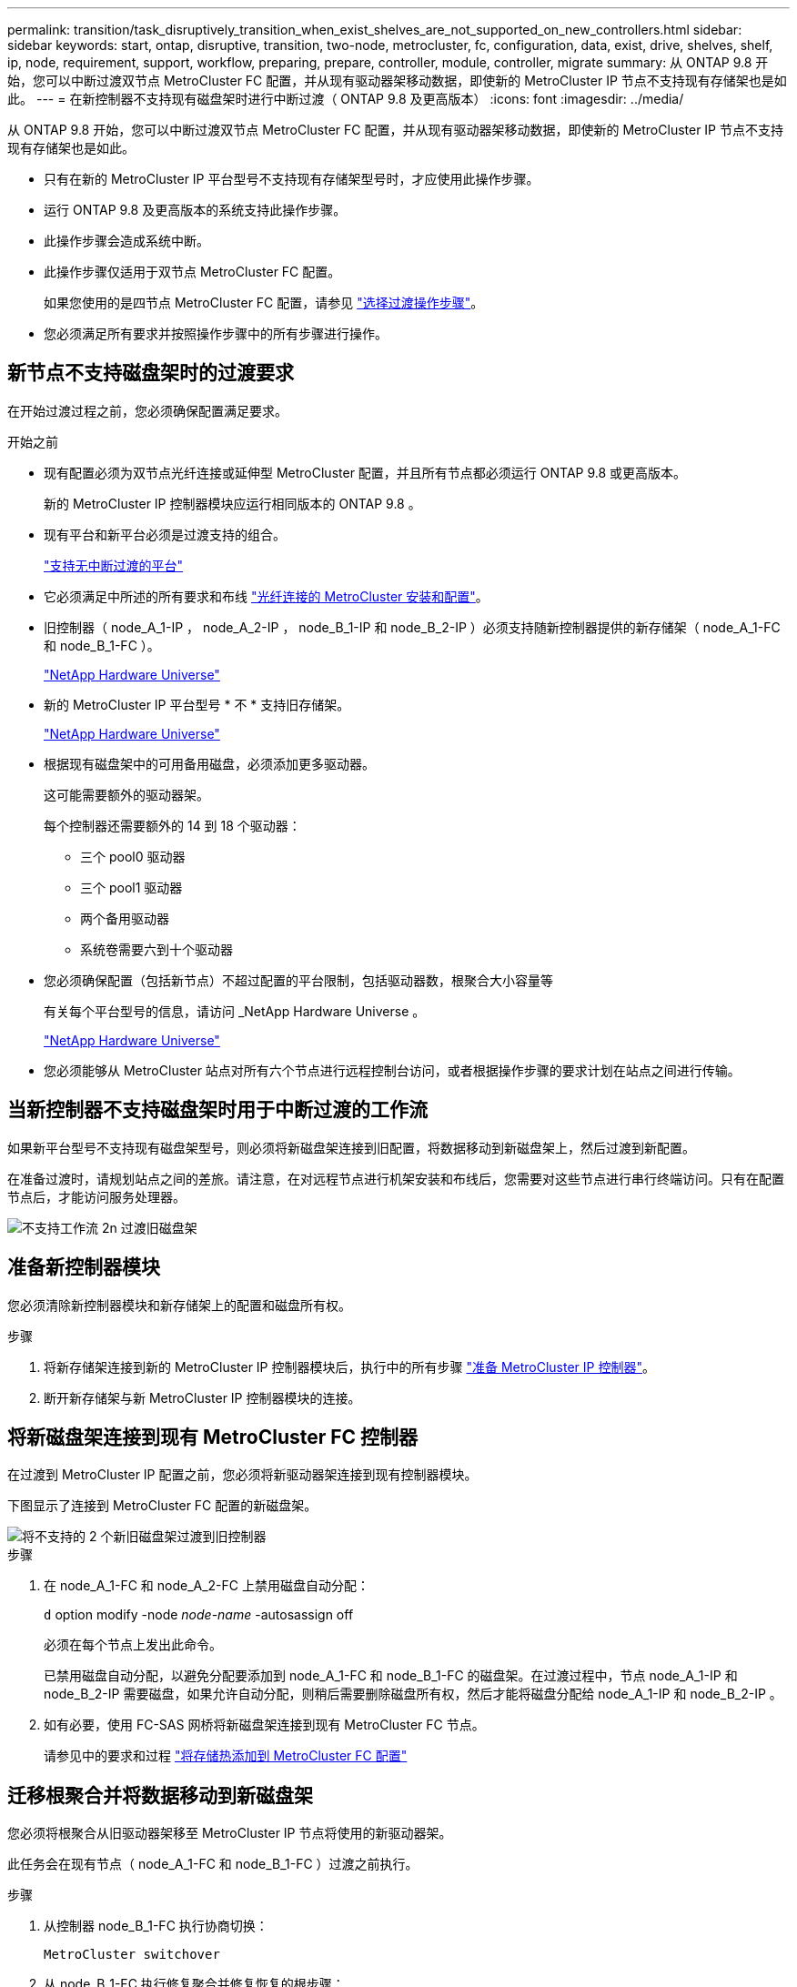 ---
permalink: transition/task_disruptively_transition_when_exist_shelves_are_not_supported_on_new_controllers.html 
sidebar: sidebar 
keywords: start, ontap, disruptive, transition, two-node, metrocluster, fc, configuration, data, exist, drive, shelves, shelf, ip, node, requirement, support, workflow, preparing, prepare, controller, module, controller, migrate 
summary: 从 ONTAP 9.8 开始，您可以中断过渡双节点 MetroCluster FC 配置，并从现有驱动器架移动数据，即使新的 MetroCluster IP 节点不支持现有存储架也是如此。 
---
= 在新控制器不支持现有磁盘架时进行中断过渡（ ONTAP 9.8 及更高版本）
:icons: font
:imagesdir: ../media/


[role="lead"]
从 ONTAP 9.8 开始，您可以中断过渡双节点 MetroCluster FC 配置，并从现有驱动器架移动数据，即使新的 MetroCluster IP 节点不支持现有存储架也是如此。

* 只有在新的 MetroCluster IP 平台型号不支持现有存储架型号时，才应使用此操作步骤。
* 运行 ONTAP 9.8 及更高版本的系统支持此操作步骤。
* 此操作步骤会造成系统中断。
* 此操作步骤仅适用于双节点 MetroCluster FC 配置。
+
如果您使用的是四节点 MetroCluster FC 配置，请参见 link:concept_choosing_your_transition_procedure_mcc_transition.html["选择过渡操作步骤"]。

* 您必须满足所有要求并按照操作步骤中的所有步骤进行操作。




== 新节点不支持磁盘架时的过渡要求

在开始过渡过程之前，您必须确保配置满足要求。

.开始之前
* 现有配置必须为双节点光纤连接或延伸型 MetroCluster 配置，并且所有节点都必须运行 ONTAP 9.8 或更高版本。
+
新的 MetroCluster IP 控制器模块应运行相同版本的 ONTAP 9.8 。

* 现有平台和新平台必须是过渡支持的组合。
+
link:concept_supported_platforms_for_transition.html["支持无中断过渡的平台"]

* 它必须满足中所述的所有要求和布线 link:../install-fc/index.html["光纤连接的 MetroCluster 安装和配置"]。
* 旧控制器（ node_A_1-IP ， node_A_2-IP ， node_B_1-IP 和 node_B_2-IP ）必须支持随新控制器提供的新存储架（ node_A_1-FC 和 node_B_1-FC ）。
+
https://hwu.netapp.com["NetApp Hardware Universe"^]

* 新的 MetroCluster IP 平台型号 * 不 * 支持旧存储架。
+
https://hwu.netapp.com["NetApp Hardware Universe"^]

* 根据现有磁盘架中的可用备用磁盘，必须添加更多驱动器。
+
这可能需要额外的驱动器架。

+
每个控制器还需要额外的 14 到 18 个驱动器：

+
** 三个 pool0 驱动器
** 三个 pool1 驱动器
** 两个备用驱动器
** 系统卷需要六到十个驱动器


* 您必须确保配置（包括新节点）不超过配置的平台限制，包括驱动器数，根聚合大小容量等
+
有关每个平台型号的信息，请访问 _NetApp Hardware Universe 。

+
https://hwu.netapp.com["NetApp Hardware Universe"]

* 您必须能够从 MetroCluster 站点对所有六个节点进行远程控制台访问，或者根据操作步骤的要求计划在站点之间进行传输。




== 当新控制器不支持磁盘架时用于中断过渡的工作流

如果新平台型号不支持现有磁盘架型号，则必须将新磁盘架连接到旧配置，将数据移动到新磁盘架上，然后过渡到新配置。

在准备过渡时，请规划站点之间的差旅。请注意，在对远程节点进行机架安装和布线后，您需要对这些节点进行串行终端访问。只有在配置节点后，才能访问服务处理器。

image::../media/workflow_2n_transition_old_shelves_not_supported.png[不支持工作流 2n 过渡旧磁盘架]



== 准备新控制器模块

您必须清除新控制器模块和新存储架上的配置和磁盘所有权。

.步骤
. 将新存储架连接到新的 MetroCluster IP 控制器模块后，执行中的所有步骤 link:../transition/concept_requirements_for_fc_to_ip_transition_2n_mcc_transition.html#preparing-the-metrocluster-ip-controllers["准备 MetroCluster IP 控制器"]。
. 断开新存储架与新 MetroCluster IP 控制器模块的连接。




== 将新磁盘架连接到现有 MetroCluster FC 控制器

在过渡到 MetroCluster IP 配置之前，您必须将新驱动器架连接到现有控制器模块。

下图显示了连接到 MetroCluster FC 配置的新磁盘架。

image::../media/transition_2n_unsupported_old_new_shelves_to_old_controllers.png[将不支持的 2 个新旧磁盘架过渡到旧控制器]

.步骤
. 在 node_A_1-FC 和 node_A_2-FC 上禁用磁盘自动分配：
+
`d` option modify -node _node-name_ -autosassign off

+
必须在每个节点上发出此命令。

+
已禁用磁盘自动分配，以避免分配要添加到 node_A_1-FC 和 node_B_1-FC 的磁盘架。在过渡过程中，节点 node_A_1-IP 和 node_B_2-IP 需要磁盘，如果允许自动分配，则稍后需要删除磁盘所有权，然后才能将磁盘分配给 node_A_1-IP 和 node_B_2-IP 。

. 如有必要，使用 FC-SAS 网桥将新磁盘架连接到现有 MetroCluster FC 节点。
+
请参见中的要求和过程 link:../maintain/task_hot_add_a_sas_disk_shelf_in_a_direct_attached_mcc_configuration_us_sas_optical_cables.html["将存储热添加到 MetroCluster FC 配置"]





== 迁移根聚合并将数据移动到新磁盘架

您必须将根聚合从旧驱动器架移至 MetroCluster IP 节点将使用的新驱动器架。

此任务会在现有节点（ node_A_1-FC 和 node_B_1-FC ）过渡之前执行。

.步骤
. 从控制器 node_B_1-FC 执行协商切换：
+
`MetroCluster switchover`

. 从 node_B_1-FC 执行修复聚合并修复恢复的根步骤：
+
`MetroCluster heal -phase aggregates`

+
`MetroCluster heal -phase root-aggregates`

. 启动控制器 node_A_1-FC ：
+
`boot_ontap`

. 将新磁盘架上的无主磁盘分配给控制器 node_A_1-FC 的相应池：
+
.. 确定磁盘架上的磁盘：
+
`disk show -shelf pool_0_shelf -fields container-type ， diskpathnames`

+
`disk show -shelf pool_1_shelf -fields container-type ， diskpathnames`

.. 进入本地模式，以便在本地节点上运行命令：
+
`运行本地`

.. 分配磁盘：
+
`d磁盘分配 disk1disk2disk3disk… -p 0`

+
`d磁盘分配 disk4disk5disk6disk… -p 1`

.. 退出本地模式：
+
`退出`



. 创建一个新的镜像聚合，使其成为控制器 node_A_1-FC 的新根聚合：
+
.. 将权限模式设置为高级：
+
`set priv advanced`

.. 创建聚合：
+
`aggregate create -aggregate new_aggr -disklist disk1 ， disk2 ， disk3 ，… -mirror-disklist disk4disk5 ， disk6 ，… -raidtypesame-as-existing-root -force-sact-Small-aggregate true aggr show -aggregate new_aggr -fields percent-snapshot-space`

+
如果 percent-snapshot-space 值小于 5% ，则必须将其增加到高于 5% 的值：

+
`aggr modify new_aggr -percent-snapshot-space 5`

.. 将权限模式重新设置为 admin ：
+
`set priv admin`



. 确认已正确创建新聚合：
+
`node run -node local sysconfig -r`

. 创建节点和集群级别配置备份：
+

NOTE: 在切换期间创建备份时，集群可以识别恢复时的切换状态。您必须确保系统配置的备份和上传成功，因为如果没有此备份， * 无法 * 在集群之间修改 MetroCluster 配置。

+
.. 创建集群备份：
+
`ssystem configuration backup create -node local -backup-type cluster -backup-name _cluster-backup-name_`

.. 检查集群备份创建情况
+
`job show -id job-idstatus`

.. 创建节点备份：
+
`ssystem configuration backup create -node local -backup-type node -backup-name _node-backup-name_`

.. 检查集群和节点备份：
+
`s系统配置备份显示`

+
您可以重复此命令，直到输出中显示这两个备份为止。



. 为备份创建副本。
+
这些备份必须存储在一个单独的位置，因为在启动新根卷时，它们将在本地丢失。

+
您可以将备份上传到 FTP 或 HTTP 服务器，也可以使用 `scp` 命令复制备份。

+
[cols="1,3"]
|===


| 流程 | 步骤 


 a| 
* 将备份上传到 FTP 或 HTTP 服务器 *
 a| 
.. 上传集群备份：
+
`ssystem configuration backup upload -node local -backup _cluster-backup-name_ -destination URL`

.. 上传节点备份：
+
`ssystem configuration backup upload -node local -backup _node-backup-name_ -destination URL`





 a| 
* 使用安全副本将备份复制到远程服务器 *
 a| 
在远程服务器上，使用以下 scp 命令：

.. 复制集群备份：
+
`sCP diagnode-mgmt-FC ： /mroot/etc/backups/config/cluster-backup-name.7z 。`

.. 复制节点备份：
+
`scp diag@node-mgmt-FC ： /mroot/etc/backups/config/node-backup-name.7z 。`



|===
. halt node_A_1-FC ：
+
`halt -node local -ignore-quorum-warnings true`

. 将 node_A_1-FC 启动至维护模式：
+
`boot_ontap maint`

. 在维护模式下，进行必要的更改以将聚合设置为 root ：
+
.. 将 HA 策略设置为 CFO ：
+
`aggr options new_aggr ha_policy CFO`

+
在系统提示您继续时，回答 "`yes` " 。

+
[listing]
----
Are you sure you want to proceed (y/n)?
----
.. 将新聚合设置为 root ：
+
`aggr options new_aggr root`

.. 暂停到 LOADER 提示符：
+
`halt`



. 启动控制器并备份系统配置。
+
检测到新根卷后，节点将在恢复模式下启动

+
.. 启动控制器：
+
`boot_ontap`

.. 登录并备份配置。
+
登录时，您将看到以下警告：

+
[listing]
----
Warning: The correct cluster system configuration backup must be restored. If a backup
from another cluster or another system state is used then the root volume will need to be
recreated and NGS engaged for recovery assistance.
----
.. 进入高级权限模式：
+
`set -privilege advanced`

.. 将集群配置备份到服务器：
+
`ssystem/cluster-backup-name.7z 的 system configuration backup download -node local -source URL`

.. 将节点配置备份到服务器：
+
`ssystem configuration backup download -node local -source url of server/node-backup-name.7z`

.. 返回到管理模式：
+
`set -privilege admin`



. 检查集群的运行状况：
+
.. 问题描述以下命令：
+
`cluster show`

.. 将权限模式设置为高级：
+
`set -privilege advanced`

.. 验证集群配置详细信息：
+
`集群环显示`

.. 返回到管理权限级别：
+
`set -privilege admin`



. 确认 MetroCluster 配置的运行模式并执行 MetroCluster 检查。
+
.. 确认 MetroCluster 配置以及操作模式是否正常：
+
`MetroCluster show`

.. 确认显示所有预期节点：
+
`MetroCluster node show`

.. 问题描述以下命令：
+
`MetroCluster check run`

.. 显示 MetroCluster 检查的结果：
+
MetroCluster check show`



. 从控制器 node_B_1-FC 执行切回：
+
`MetroCluster 切回`

. 验证 MetroCluster 配置的运行情况：
+
.. 确认 MetroCluster 配置以及操作模式是否正常：
+
`MetroCluster show`

.. 执行 MetroCluster 检查：
+
`MetroCluster check run`

.. 显示 MetroCluster 检查的结果：
+
MetroCluster check show`



. 将新根卷添加到卷位置数据库。
+
.. 将权限模式设置为高级：
+
`set -privilege advanced`

.. 将卷添加到节点：
+
`volume add-other-volumes – node node_A_1-FC`

.. 返回到管理权限级别：
+
`set -privilege admin`



. 检查此卷现在是否可见且具有 mroot 。
+
.. 显示聚合：
+
`s存储聚合显示`

.. 验证根卷是否包含 mroot ：
+
`storage aggregate show -fields has -mroot`

.. 显示卷：
+
`volume show`



. 创建新的安全证书以重新启用对 System Manager 的访问：
+
`s安全证书 create -common-name _name_ -type server -size 2048`

. 重复上述步骤，迁移 node_A_1-FC 所拥有的磁盘架上的聚合。
. 执行清理。
+
要删除旧的根卷和根聚合，您必须同时对 node_A_1-FC 和 node_B_1-FC 执行以下步骤。

+
.. 删除旧根卷：
+
`运行本地`

+
`vol offline old_vol0`

+
`vol destroy old_vol0`

+
`退出`

+
`volume remove-other-volume -vserver node_name -volume old_vol0`

.. 删除原始根聚合：
+
`aggr offline -aggregate old_aggr0_site`

+
`aggr delete -aggregate old_aggr0_site`



. 将数据卷迁移到新控制器上的聚合，一次迁移一个卷。
+
请参见 http://docs.netapp.com/platstor/topic/com.netapp.doc.hw-upgrade-controller/GUID-AFE432F6-60AD-4A79-86C0-C7D12957FA63.html["创建聚合并将卷移动到新节点"^]

. 执行中的所有步骤，停用旧磁盘架 link:task_disruptively_transition_while_move_volumes_from_old_shelves_to_new_shelves.html["停用从 node_A_1-FC 和 node_A_2-FC 移动的磁盘架"]。




== 正在过渡配置

您必须遵循详细的过渡操作步骤。

在以下步骤中，您将转到其他主题。您必须按给定顺序执行每个主题中的步骤。

.步骤
. 规划端口映射。
+
执行中的所有步骤 link:../transition/concept_requirements_for_fc_to_ip_transition_2n_mcc_transition.html#mapping-ports-from-the-metrocluster-fc-nodes-to-the-metrocluster-ip-nodes["将端口从 MetroCluster FC 节点映射到 MetroCluster IP 节点"]。

. 准备 MetroCluster IP 控制器。
+
执行中的所有步骤 link:../transition/concept_requirements_for_fc_to_ip_transition_2n_mcc_transition.html#preparing-the-metrocluster-ip-controllers["准备 MetroCluster IP 控制器"]。

. 验证 MetroCluster 配置的运行状况。
+
执行中的所有步骤 link:../transition/concept_requirements_for_fc_to_ip_transition_2n_mcc_transition.html#verifying-the-health-of-the-metrocluster-fc-configuration["验证 MetroCluster FC 配置的运行状况"]。

. 准备并删除现有 MetroCluster FC 节点。
+
执行中的所有步骤 link:../transition/task_transition_the_mcc_fc_nodes_2n_mcc_transition_supertask.html["过渡 MetroCluster FC 节点"]。

. 添加新的 MetroCluster IP 节点。
+
执行中的所有步骤 link:task_connect_the_mcc_ip_controller_modules_2n_mcc_transition_supertask.html["连接 MetroCluster IP 控制器模块"]。

. 完成新 MetroCluster IP 节点的过渡和初始配置。
+
执行中的所有步骤 link:task_configure_the_new_nodes_and_complete_transition.html["配置新节点并完成过渡"]。


